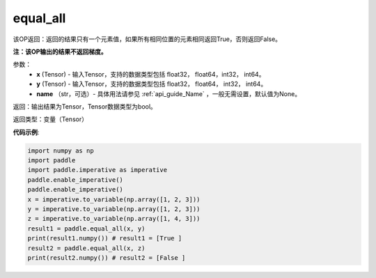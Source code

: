 .. _cn_api_tensor_equal_all:

equal_all
-------------------------------

.. py:function:: paddle.equal_all(x, y, name=None)


该OP返回：返回的结果只有一个元素值，如果所有相同位置的元素相同返回True，否则返回False。

**注：该OP输出的结果不返回梯度。**


参数：
    - **x** (Tensor) - 输入Tensor，支持的数据类型包括 float32， float64，int32， int64。
    - **y** (Tensor) - 输入Tensor，支持的数据类型包括 float32， float64， int32， int64。
    - **name** （str，可选）- 具体用法请参见 :ref:`api_guide_Name` ，一般无需设置，默认值为None。

返回：输出结果为Tensor，Tensor数据类型为bool。

返回类型：变量（Tensor）

**代码示例**:

.. code-block:: python

     import numpy as np
     import paddle
     import paddle.imperative as imperative
     paddle.enable_imperative()
     paddle.enable_imperative()
     x = imperative.to_variable(np.array([1, 2, 3]))
     y = imperative.to_variable(np.array([1, 2, 3]))
     z = imperative.to_variable(np.array([1, 4, 3]))
     result1 = paddle.equal_all(x, y)
     print(result1.numpy()) # result1 = [True ]
     result2 = paddle.equal_all(x, z)
     print(result2.numpy()) # result2 = [False ]
